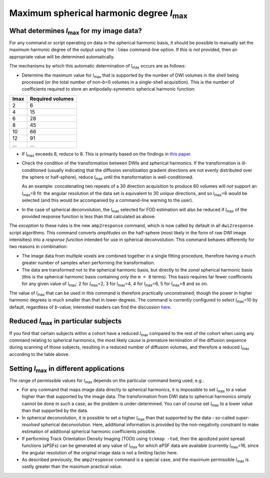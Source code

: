 Maximum spherical harmonic degree *l*:sub:`max`
-----------------------------------------------

What determines *l*:sub:`max` for my image data?
^^^^^^^^^^^^^^^^^^^^^^^^^^^^^^^^^^^^^^^^^^^^^^^^

For any command or script operating on data in the spherical harmonic
basis, it should be possible to manually set the maximum harmonic degree
of the output using the ``-lmax`` command-line option. If this is *not*
provided, then an appropriate value will be determined automatically.

The mechanisms by which this automatic determination of *l*:sub:`max` occurs
are as follows:

-  Determine the maximum value for *l*:sub:`max` that is supported by the number
   of DWI volumes in the shell being processed (or the total number of
   non-*b*\=0 volumes in a single-shell acquisition). This is the number of
   coefficients required to store an antipodally-symmetric spherical
   harmonic function:

+------+------------------+
| lmax | Required volumes |
+======+==================+
|    2 | 6                |
+------+------------------+
|    4 | 15               |
+------+------------------+
|    6 | 28               |
+------+------------------+
|    8 | 45               |
+------+------------------+
|   10 | 66               |
+------+------------------+
|   12 | 91               |
+------+------------------+
|  ... | ...              |
+------+------------------+

-  If *l*:sub:`max` exceeds 8, reduce to 8. This is primarily based on the
   findings in `this paper <http://onlinelibrary.wiley.com/doi/10.1002/nbm.3017/abstract>`__.

-  Check the condition of the transformation between DWIs and spherical
   harmonics. If the transformation is ill-conditioned (usually indicating
   that the diffusion sensitisation gradient directions are not evenly
   distributed over the sphere or half-sphere), reduce *l*:sub:`max` until the
   transformation is well-conditioned.

   As an example: concatenating two repeats of a 30 direction acquisition
   to produce 60 volumes will *not* support an *l*:sub:`max`\=8 fit: the angular
   resolution of the data set is equivalent to 30 *unique* directions, and
   so *l*:sub:`max`\=6 would be selected (and this would be accompanied by a
   command-line warning to the user).

-  In the case of spherical deconvolution, the *l*:sub:`max` selected for FOD
   estimation will also be reduced if *l*:sub:`max` of the provided response
   function is less than that calculated as above.

The *exception* to these rules is the new ``amp2response`` command, which
is now called by default in all ``dwi2response`` script algorithms. This
command converts *amplitudes* on the half-sphere (most likely in the form
of raw DWI image intensities) into a *response function* intended for use
in spherical deconvolution. This command behaves differently for two
reasons in combination:

-  The image data from multiple voxels are combined together in a single
   fitting procedure, therefore having a much greater number of samples
   when performing the transformation.

-  The data are transformed not to the spherical harmonic basis, but 
   directly to the *zonal* spherical harmonic basis (this is the spherical
   harmonic basis containing only the ``m = 0`` terms). This basis requires
   far fewer coefficients for any given value of *l*:sub:`max`: 2 for
   *l*:sub:`max`\=2, 3 for *l*:sub:`max`\=4, 4 for *l*:sub:`max`\=6, 5 for
   *l*:sub:`max`\=8 and so on.

The value of *l*:sub:`max` that can be used in this command is therefore
practically unconstrained; though the power in higher harmonic degrees
is much smaller than that in lower degrees. The command is currently
configured to select *l*:sub:`max`\=10 by default, regardless of *b*-value;
interested readers can find the discussion `here <https://github.com/MRtrix3/mrtrix3/pull/786>`__.

Reduced *l*:sub:`max` in particular subjects
^^^^^^^^^^^^^^^^^^^^^^^^^^^^^^^^^^^^^^^^^^^^

If you find that certain subjects within a cohort have a reduced *l*:sub:`max`
compared to the rest of the cohort when using any command relating to
spherical harmonics, the most likely cause is premature termination of the
diffusion sequence during scanning of those subjects, resulting in a reduced
number of diffusion volumes, and therefore a reduced *l*:sub:`max` according to
the table above.

Setting *l*:sub:`max` in different applications
^^^^^^^^^^^^^^^^^^^^^^^^^^^^^^^^^^^^^^^^^^^^^^^

The range of permissible values for *l*:sub:`max` depends on the particular
command being used; e.g.:

-  For any command that maps image data directly to spherical harmonics, it
   is impossible to set *l*:sub:`max` to a value higher than that supported by the
   image data. The transformation from DWI data to spherical harmonics simply
   cannot be done in such a case, as the problem is under-determined. You can
   of course set *l*:sub:`max` to a lower value than that supported by the data.

-  In spherical deconvolution, it *is* possible to set a higher *l*:sub:`max`
   than that supported by the data - so-called *super-resolved* spherical
   deconvolution. Here, additional information is provided by the non-negativity
   constraint to make estimation of additional spherical harmonic coefficients
   possible.

-  If performing Track Orientation Density Imaging (TODI) using
   ``tckmap -tod``, then the apodized point spread functions (aPSFs) can be
   generated at any value of *l*:sub:`max` for which aPSF data are available
   (currently *l*:sub:`max`\=16, since the angular resolution of the original image
   data is not a limiting factor here.

-  As described previously, the ``amp2response`` command is a special case,
   and the maximum permissible *l*:sub:`max` is vastly greater than the maximum
   practical value.
